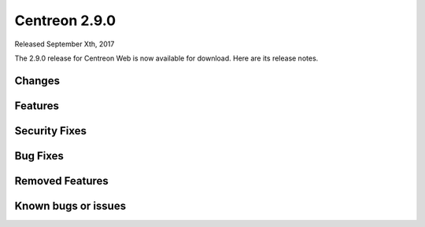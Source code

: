 ##############
Centreon 2.9.0
##############

Released September Xth, 2017

The 2.9.0 release for Centreon Web is now available for download. Here are its release notes.

Changes
-------

Features
--------

Security Fixes
--------------

Bug Fixes
---------

Removed Features
----------------

Known bugs or issues
--------------------
